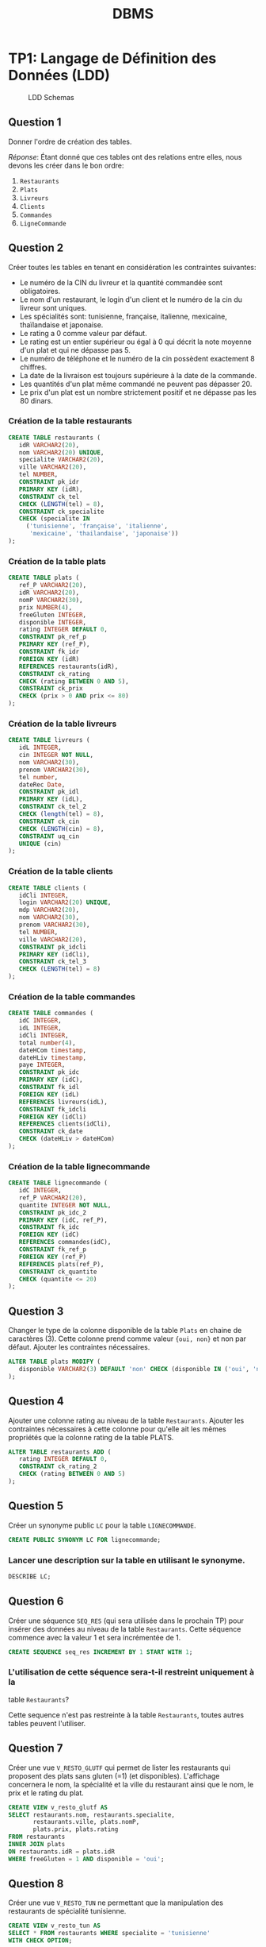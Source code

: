 #+TITLE: DBMS
#+OPTIONS: html-postamble:t toc:1

#+begin_export ascii
MIT License

Copyright (c) 2022 Aziz Ben Ali

Permission is hereby granted, free of charge, to any person obtaining a copy
of this software and associated documentation files (the "Software"), to deal
in the Software without restriction, including without limitation the rights
to use, copy, modify, merge, publish, distribute, sublicense, and/or sell
copies of the Software, and to permit persons to whom the Software is
furnished to do so, subject to the following conditions:

The above copyright notice and this permission notice shall be included in all
copies or substantial portions of the Software.

THE SOFTWARE IS PROVIDED "AS IS", WITHOUT WARRANTY OF ANY KIND, EXPRESS OR
IMPLIED, INCLUDING BUT NOT LIMITED TO THE WARRANTIES OF MERCHANTABILITY,
FITNESS FOR A PARTICULAR PURPOSE AND NONINFRINGEMENT. IN NO EVENT SHALL THE
AUTHORS OR COPYRIGHT HOLDERS BE LIABLE FOR ANY CLAIM, DAMAGES OR OTHER
LIABILITY, WHETHER IN AN ACTION OF CONTRACT, TORT OR OTHERWISE, ARISING FROM,
OUT OF OR IN CONNECTION WITH THE SOFTWARE OR THE USE OR OTHER DEALINGS IN THE
SOFTWARE.
#+end_export

* TP1: Langage de Définition des Données (LDD)
#+CAPTION: LDD Schemas
[[file:figures/schema-a.png]]

** Question 1

Donner l'ordre de création des tables.

/Réponse/: Étant donné que ces tables ont des relations entre elles,
nous devons les créer dans le bon ordre:

1. =Restaurants=
2. =Plats=
3. =Livreurs=
4. =Clients=
5. =Commandes=
6. =LigneCommande=

** Question 2
Créer toutes les tables en tenant en considération les contraintes suivantes:
+ Le numéro de la CIN du livreur et la quantité commandée sont obligatoires.
+ Le nom d'un restaurant, le login d'un client et le numéro de la cin du livreur sont uniques.
+ Les spécialités sont: tunisienne, française, italienne, mexicaine, thaïlandaise et japonaise.
+ Le rating a 0 comme valeur par défaut.
+ Le rating est un entier supérieur ou égal à 0 qui décrit la note moyenne d'un plat et qui ne dépasse pas 5.
+ Le numéro de téléphone et le numéro de la cin possèdent exactement 8 chiffres.
+ La date de la livraison est toujours supérieure à la date de la commande.
+ Les quantités d'un plat même commandé ne peuvent pas dépasser 20.
+ Le prix d'un plat est un nombre strictement positif et ne dépasse pas les 80 dinars.

*** Création de la table restaurants
#+BEGIN_SRC sql
  CREATE TABLE restaurants (
     idR VARCHAR2(20),
     nom VARCHAR2(20) UNIQUE,
     specialite VARCHAR2(20),
     ville VARCHAR2(20),
     tel NUMBER,
     CONSTRAINT pk_idr
     PRIMARY KEY (idR),
     CONSTRAINT ck_tel
     CHECK (LENGTH(tel) = 8),
     CONSTRAINT ck_specialite
     CHECK (specialite IN
	   ('tunisienne', 'française', 'italienne',
	    'mexicaine', 'thailandaise', 'japonaise'))
  );
#+END_SRC

*** Création de la table plats
#+BEGIN_SRC sql
  CREATE TABLE plats (
     ref_P VARCHAR2(20),
     idR VARCHAR2(20),
     nomP VARCHAR2(30),
     prix NUMBER(4),
     freeGluten INTEGER,
     disponible INTEGER,
     rating INTEGER DEFAULT 0,
     CONSTRAINT pk_ref_p
     PRIMARY KEY (ref_P),
     CONSTRAINT fk_idr
     FOREIGN KEY (idR)
     REFERENCES restaurants(idR),
     CONSTRAINT ck_rating
     CHECK (rating BETWEEN 0 AND 5),
     CONSTRAINT ck_prix
     CHECK (prix > 0 AND prix <= 80)
  );
#+END_SRC

*** Création de la table livreurs
#+BEGIN_SRC sql
CREATE TABLE livreurs (
   idL INTEGER,
   cin INTEGER NOT NULL,
   nom VARCHAR2(30),
   prenom VARCHAR2(30),
   tel number,
   dateRec Date,
   CONSTRAINT pk_idl
   PRIMARY KEY (idL),
   CONSTRAINT ck_tel_2
   CHECK (length(tel) = 8),
   CONSTRAINT ck_cin
   CHECK (LENGTH(cin) = 8),
   CONSTRAINT uq_cin
   UNIQUE (cin)
);
#+END_SRC

*** Création de la table clients
#+BEGIN_SRC sql
  CREATE TABLE clients (
     idCli INTEGER,
     login VARCHAR2(20) UNIQUE,
     mdp VARCHAR2(20),
     nom VARCHAR2(30),
     prenom VARCHAR2(30),
     tel NUMBER,
     ville VARCHAR2(20),
     CONSTRAINT pk_idcli
     PRIMARY KEY (idCli),
     CONSTRAINT ck_tel_3
     CHECK (LENGTH(tel) = 8)
  );
#+END_SRC

*** Création de la table commandes
#+BEGIN_SRC sql
CREATE TABLE commandes (
   idC INTEGER,
   idL INTEGER,
   idCli INTEGER,
   total number(4),
   dateHCom timestamp,
   dateHLiv timestamp,
   paye INTEGER,
   CONSTRAINT pk_idc
   PRIMARY KEY (idC),
   CONSTRAINT fk_idl
   FOREIGN KEY (idL)
   REFERENCES livreurs(idL),
   CONSTRAINT fk_idcli
   FOREIGN KEY (idCli)
   REFERENCES clients(idCli),
   CONSTRAINT ck_date
   CHECK (dateHLiv > dateHCom)
);
#+END_SRC

*** Création de la table lignecommande
#+BEGIN_SRC sql
CREATE TABLE lignecommande (
   idC INTEGER,
   ref_P VARCHAR2(20),
   quantite INTEGER NOT NULL,
   CONSTRAINT pk_idc_2
   PRIMARY KEY (idC, ref_P),
   CONSTRAINT fk_idc
   FOREIGN KEY (idC)
   REFERENCES commandes(idC),
   CONSTRAINT fk_ref_p
   FOREIGN KEY (ref_P)
   REFERENCES plats(ref_P),
   CONSTRAINT ck_quantite
   CHECK (quantite <= 20)
);
#+END_SRC

** Question 3
Changer le type de la colonne disponible de la table =Plats= en chaine
de caractères (3). Cette colonne prend comme valeur ={oui, non}= et
non par défaut. Ajouter les contraintes nécessaires.

#+BEGIN_SRC sql
ALTER TABLE plats MODIFY (
   disponible VARCHAR2(3) DEFAULT 'non' CHECK (disponible IN ('oui', 'non'))
);
#+END_SRC

** Question 4

Ajouter une colonne rating au niveau de la table =Restaurants=. Ajouter
les contraintes nécessaires à cette colonne pour qu'elle ait les mêmes
propriétés que la colonne rating de la table PLATS.
#+BEGIN_SRC sql
ALTER TABLE restaurants ADD (
   rating INTEGER DEFAULT 0,
   CONSTRAINT ck_rating_2
   CHECK (rating BETWEEN 0 AND 5)
);
#+END_SRC

** Question 5

Créer un synonyme public =LC= pour la table =LIGNECOMMANDE=.
#+BEGIN_SRC sql
CREATE PUBLIC SYNONYM LC FOR lignecommande;
#+END_SRC

*** Lancer une description sur la table en utilisant le synonyme.

#+BEGIN_SRC sql
DESCRIBE LC;
#+END_SRC

** Question 6

Créer une séquence =SEQ_RES= (qui sera utilisée dans le prochain TP) pour insérer des
données au niveau de la table =Restaurants=. Cette séquence commence avec la valeur
1 et sera incrémentée de 1.
#+BEGIN_SRC sql
CREATE SEQUENCE seq_res INCREMENT BY 1 START WITH 1;
#+END_SRC

*** L'utilisation de cette séquence sera-t-il restreint uniquement à la
table =Restaurants=?

Cette sequence n'est pas restreinte à la table =Restaurants=, toutes
autres tables peuvent l'utiliser.

** Question 7
Créer une vue =V_RESTO_GLUTF= qui permet de lister les restaurants qui proposent des
plats sans gluten (=1) (et disponibles). L'affichage concernera le nom, la spécialité et la
ville du restaurant ainsi que le nom, le prix et le rating du plat.
#+BEGIN_SRC sql
CREATE VIEW v_resto_glutf AS
SELECT restaurants.nom, restaurants.specialite,
       restaurants.ville, plats.nomP,
       plats.prix, plats.rating
FROM restaurants
INNER JOIN plats
ON restaurants.idR = plats.idR
WHERE freeGluten = 1 AND disponible = 'oui';
#+END_SRC

** Question 8
Créer une vue =V_RESTO_TUN= ne permettant que la manipulation des restaurants de
spécialité tunisienne.
#+BEGIN_SRC sql
CREATE VIEW v_resto_tun AS
SELECT * FROM restaurants WHERE specialite = 'tunisienne'
WITH CHECK OPTION;
#+END_SRC

** Question 9

Créer une vue =V_COM_P_DET= qui permet de lister les détails des commandes payées
=(COMMANDES.paye = 1)=. L'affichage concernera, pour chaque commande, son ID, le nom des plats
et les quantités commandées.
#+BEGIN_SRC sql
CREATE VIEW v_com_p_det AS
SELECT commandes.idC, plats.nomP, LC.quantite
FROM commandes
INNER JOIN LC
ON commandes.idC = LC.idC
INNER JOIN plats
ON LC.ref_P = plats.ref_P
WHERE commandes.paye = 1;
#+END_SRC

** Question 10

Créer un index =IND_GLU= permettant l'accélération de la recherche des plats sans gluten.
#+BEGIN_SRC sql
CREATE index ind_glu
ON plats(freeGluten);
#+END_SRC

*** Cet index peut-il être unique?

Non, parcequ'il n'y a aucune garantie que la valeur de la colonne freeGluten va etre unique pour tout les plats.

-----


* TP3: Langage d'Interrogation des Données (LID)
** Question 1

Afficher toutes les informations concernant tous les restaurants.
#+BEGIN_SRC sql
SELECT * FROM restaurants;
#+END_SRC

** Question 2

Afficher la liste des restaurants de chaque ville, ordonner l'affichage par ordre décroissant
des villes.
#+BEGIN_SRC sql
SELECT * FROM restaurants ORDER BY ville DESC;
#+END_SRC

** Question 3

Afficher les ID des plats commandés au moins une fois.
#+BEGIN_SRC sql
SELECT plats.ref_p FROM plats
INNER JOIN lignecommande
ON lignecommande.ref_p = plats.ref_p
WHERE lignecommande.quantite >= 1;
#+END_SRC

** Question 4

Afficher le nom des restaurants dont le rating n'a pas été calculé.
#+BEGIN_SRC sql
SELECT nom FROM restaurants WHERE RATING IS NULL;
#+END_SRC

** Question 5

Afficher la liste des plats disponibles par ordre décroissant prix.
#+BEGIN_SRC sql
SELECT * FROM plats WHERE disponible = 'oui';
#+END_SRC

** Question 6

Afficher les restaurants de spécialité tunisienne et qui sont situés à
/'Tunis'/.
#+BEGIN_SRC sql
SELECT * FROM restaurants
WHERE specialite = 'tunisienne'
AND ville = 'Tunis';
#+END_SRC

** Question 7

Afficher les noms en majuscules, les prénoms en minuscule, les villes
avec la première lettre en majuscule de tous les clients de
/'Resto.tn'/. Ordonner la liste par ville.
#+BEGIN_SRC sql
SELECT UPPER(nom), LOWER(prenom), INITCAP(ville)
FROM clients ORDER BY ville;
#+END_SRC

** Question 8

Afficher la liste des clients dont la première lettre de leur nom est /'b'/ et où leur prénom se
termine par /'d'/ ou contient la lettre /'a'/.
#+BEGIN_SRC sql
SELECT * FROM clients
WHERE nom LIKE 'b%' AND (prenom LIKE '%d' OR prenom LIKE '%a%');
#+END_SRC

** Question 9

Afficher la liste des livreurs qui ont été embauchés depuis 8 mois.
#+BEGIN_SRC sql
SELECT * FROM livreurs WHERE FLOOR(MONTHS_BETWEEN(sysdate, daterec)) >= 8;
#+END_SRC

** Question 10

Afficher toutes les commandes qui ont été passées pendant le troisième
trimestre de l'année dernière.
#+BEGIN_SRC sql
SELECT * FROM commandes
WHERE EXTRACT(YEAR FROM datehcom) = EXTRACT(YEAR from sysdate) - 1
AND EXTRACT(MONTH FROM datehcom) BETWEEN 6 AND 9;
#+END_SRC

** Question 11

Afficher la liste des plats sans gluten dont le prix est compris entre
10 et 30 dinars ordonnée par disponibilité (les plats disponibles sont
affichés en premier lieu).
#+BEGIN_SRC sql
SELECT * FROM plats
WHERE freegluten = 1 AND prix BETWEEN 10 AND 30
ORDER BY disponible DESC;
#+END_SRC

** Question 12

Afficher les commandes qui ont été livrées en moins de 30 minutes,
l'affichage concernera l'ID de la commande, celui du livreur ainsi que
le temps de livraison de la commande et sera ordonné selon ce dernier
par ordre décroissant.
#+BEGIN_SRC sql
SELECT idc, idl, EXTRACT(MINUTE FROM (datehliv - datehcom))
FROM commandes
WHERE EXTRACT(MINUTE FROM (datehliv - datehcom)) <= 30
AND EXTRACT(HOUR FROM (datehliv - datehcom)) = 0
ORDER BY (datehliv - datehcom) DESC;
#+END_SRC

** Question 13
Afficher le prix du plat le plus cher, celui du plat le moins cher ainsi que le prix moyen
arrondi des plats et ce pour:

+ Tous les plats

#+BEGIN_SRC sql
SELECT MAX(prix), MIN(prix), AVG(prix) FROM plats;
#+END_SRC

+ Les plats sans gluten:
#+BEGIN_SRC sql
SELECT MAX(prix), MIN(prix), AVG(prix) FROM plats WHERE freegluten = 1;
#+END_SRC

+ Les plats du restaurant /'R1'/:
#+BEGIN_SRC sql
SELECT MAX(prix), MIN(prix), AVG(prix) FROM plats WheRE idr = 'R1';
#+END_SRC

** Question 14
Afficher une liste numérotée des plats selon un ordre décroissant des prix.

+ Un premier affichage concernera le numéro, le nom du plat et son prix:
#+BEGIN_SRC sql
SELECT ROW_NUMBER() OVER(ORDER BY prix DESC) AS "N Ligne", ref_P, nomP, prix FROM Plats p;
#+END_SRC

+ Un deuxième affichage concernera le numéro et tous les champs relatifs au plat:
#+BEGIN_SRC sql
SELECT ROW_NUMBER() OVER(ORDER BY prix DESC) AS "N Ligne", p.* FROM Plats p;
#+END_SRC

** Question 15

Affiner la liste précédente selon la composition des plats (avec ou sans gluten).
#+BEGIN_SRC sql
SELECT ROW_NUMBER() OVER(ORDER BY prix DESC) AS "N Ligne", p.* FROM Plats p ORDER BY freeGluten;
#+END_SRC

** Question 16

Afficher un classement des restaurants selon le plus noté (rating),
toutes les informations concernant les restaurants doivent être
affichées.
#+BEGIN_SRC sql
SELECT RANK() OVER(ORDER BY rating DESC), R.* FROM Restaurants R;
#+END_SRC

** Question 17

Affiner l'affichage précédent avec un classement des restaurants les plus notés selon les
spécialités.
#+BEGIN_SRC sql
SELECT RANK() OVER(ORDER BY rating DESC), R.* FROM Restaurants R ORDER BY specialite;
#+END_SRC

** Question 18

#+BEGIN_SRC sql
SELECT AVG(prix) AS "Prix Moyen", P.idR, R.nom
FROM plats P, restaurants R
WHERE R.idR = P.idR
GROUP BY P.idR, R.nom;
#+END_SRC

** Question 19

#+BEGIN_SRC sql
SELECT idR, nomP, rating, prix As "Ancien Prix",
                  CASE
                        WHEN prix BETWEEN 5 AND 20 AND rating > 2 THEN prix * 0.9
                        WHEN prix > 20 AND rating = 5 THEN prix * 0.85
                        ELSE prix
                  END AS "Nouveau Prix"
FROM plats;
#+END_SRC

** Question 20

#+BEGIN_SRC sql
SELECT * FROM Restaurants R, Plats P
WHERE P.idR = R.idR
MINUS
SELECT * FROM Restaurants R, Plats P
WHERE P.idR = R.idR and P.disponible = 'oui';
#+END_SRC

** Question 21

#+BEGIN_SRC sql
SELECT * FROM Restaurants R
INNER JOIN Plats P
ON P.idR = R.idR
WHERE P.disponible = 'non' AND P.freeGluten = 0 AND (VILLE = 'Tunis' OR VILLE = 'Sousse');
#+END_SRC

** Question 22

Il y a deux façons de procéder, soit avec une jointure:

#+begin_src sql
SELECT ref_P FROM LC
INNER JOIN commandes AS 'com'
ON lc.idc = com.idc
INNER JOIN clients AS 'cl'
ON com.idcli = cl.idcli
WHERE cl.nom LIKE '%a%';
#+end_src

Ou avec une sélection imbriquée:

#+BEGIN_SRC sql
SELECT ref_P FROM LC 
WHERE idc IN (SELECT idc FROM commandes WHERE idcli IN ( SELECT idcli FROM clients WHERE nom LIKE '%a%' ) )
#+END_SRC

** Question 23

#+BEGIN_SRC sql
SELECT AVG(prix) FROM plats WHERE idr = (SELECT idr FROM restaurants WHERE nom LIKE 'Chili''s');
#+END_SRC

** Question 25

#+begin_src sql
SELECT nomP, prix FROM plats P
INNER JOIN restaurants R
ON R.idR = P.idR
WHERE R.specialite = 'italienne' AND P.prix = (SELECT MAX(prix) FROM plats INNER JOIN restaurants ON plats.idR = restaurants.idR where restaurants.specialite = 'italienne');
#+end_src

** Question 26

*** A)

#+BEGIN_SRC sql
ALTER TABLE Clients
ADD parrain NUMBER
REFERENCES clients(idCli);
#+END_SRC

*** B)

#+BEGIN_SRC sql
UPDATE Clients SET
parrain=(SELECT idCli from Clients WHERE nom='Dupont' AND prenom='Marie')
WHERE idCli IN (2,3,4);
#+END_SRC

*** C)

#+BEGIN_SRC sql
SELECT C.nom, C.prenom, P.nom AS 'Nom du parrain', P.prenom AS 'Prenom du parrain'
FROM clients P
INNER JOIN clients P
ON C.idCli = P.parrain;
#+END_SRC

** Question 27

#+BEGIN_SRC sql
SELECT * FROM Clients Cli
INNER JOIN Commandes Com
ON Cli.idCli = Com.idCli
INNER JOIN LC
ON LC.idC = Com.idC
INNER JOIN Plats P
ON P.ref_P = LC.ref_P
MINUS
SELECT * FROM Clients Cli
INNER JOIN Commandes Com
ON Cli.idCli = Com.idCli
INNER JOIN LC
ON LC.idC = Com.idC
INNER JOIN Plats P
ON P.ref_P = LC.ref_P
WHERE P.idR = 'R1';
#+END_SRC

** Question 29

#+BEGIN_SRC sql
SELECT MAX(prix), specialite from plats P, restaurants r 
WHERE R.idR = P.idR GROUP BY specialite ORDER BY MAX(prix) DESC;
#+END_SRC

** Question 30

#+BEGIN_SRC sql
SELECT cli.nom, cli.prenom, COUNT(c.idc)
FROM clients cli 
INNER JOIN commandes c 
ON cli.idcli = c.idcli 
GROUP BY cli.nom, cli.prenom;
#+END_SRC

*** A)

#+BEGIN_SRC sql
SELECT cli.nom, cli.prenom, count(c.idc)
FROM clients cli 
INNER JOIN commandes c 
ON cli.idcli = c.idcli 
GROUP BY cli.nom, cli.prenom
HAVING COUNT(c.idc) > 1;
#+END_SRC

** Question 31

#+BEGIN_SRC sql
SELECT cli.nom, cli.prenom, count(c.idc)
FROM clients cli 
INNER JOIN commandes c 
ON cli.idcli = c.idcli 
GROUP BY cli.nom, cli.prenom
HAVING COUNT(c.idc) = ( SELECT MAX(COUNT(c.idc))
                        FROM Commandes C
                        GROUP BY c.idc );
#+END_SRC

** Question 33

#+BEGIN_SRC sql
SELECT 'La commande ' || idC || ' a ete livree au client ' || cli.nom || ' ' || cli.prenom || ' par ' || liv.nom || ' ' || liv.prenom AS "Details Des Commandes" FROM Clients cli
INNER JOIN Commandes com
ON cli.idCli = com.idCli
INNER JOIN Livreurs liv
ON liv.idL = com.idL;
#+END_SRC

-----


* TP HR
#+CAPTION: HR schemas 
[[file:figures/schema-b.png]]

** Partie 1
:PROPERTIES:
:header-args: :tangle yes
:END:
*** Question 1

Afficher la liste des employés qui n'ont pas de commission. Cette liste doit
être ordonnée selon un ordre descendant de leur nom.

#+begin_src sql :comments org
  SELECT *
  FROM EMPLOYEES
  WHERE COMMISSION_PCT IS NULL;
#+end_src

*** Question 2

Afficher la liste des employés, leur nom, prénom et salaire. Cette liste doit
être numérotée pour chaque département et selon un ordre descendant du salaire.

#+begin_src sql :tangle yes :comments org
  SELECT ROW_NUMBER() OVER(ORDER BY DEPARTMENT_ID),
	 LAST_NAME,
	 FIRST_NAME,
	 SALARY
  FROM EMPLOYEES
  ORDER BY SALARY DESC;
#+end_src

*** Question 3

Afficher le résultat suivant

#+begin_src sql :tangle yes :comments org
  SELECT LAST_NAME || ' ' || FIRST_NAME AS "Nom et prenom",
	 DEPARTMENT_ID AS "Numero departement"
  FROM EMPLOYEES
  WHERE DEPARTMENT_ID = 30;
#+end_src

*** Question 4

Afficher la liste des départements comme suit.

#+begin_src sql :tangle yes :comments org
  SELECT DEPARTMENT_ID AS "ID DEPT",
	 SUBSTR(DEPARTMENT_NAME, 1, 3) || '.' AS "NOM DEPT",
	 LOCATION_ID AS "LOCATION"
  FROM DEPARTMENTS
  ORDER BY DEPARTMENT_ID;
#+end_src

*** Question 5

Afficher les noms des employés et un statut d'évaluation tel que si
l'année d'embauche est 1998 affichez le statut =NEEDS REVIEW= sinon
affichez =NOT THIS YEAR=, nommez la colonne du statut d'évaluation
REVIEW.

#+begin_src sql :tangle yes :comments org
  SELECT LAST_NAME,
  CASE
      WHEN EXTRACT(YEAR FROM HIRE_DATE) = '1998' THEN 'NEEDS REVIEW'
      WHEN EXTRACT(YEAR FROM HIRE_DATE) != '1998' THEN 'NOT THIS YEAR'
  END AS "REVIEW"
  FROM EMPLOYEES;
#+end_src

*** Question 6

#+begin_src sql :tangle yes :comments org
  SELECT LAST_NAME,
	 FIRST_NAME,
	 EXTRACT(YEAR FROM HIRE_DATE) AS "Year",
	 TO_CHAR(HIRE_DATE, 'Month') AS "Month",
	 TO_CHAR(HIRE_DATE, 'Q') AS "Quarter"
  FROM EMPLOYEES
  ORDER BY EXTRACT(YEAR FROM HIRE_DATE) DESC;
#+end_src

*** Question 7

Afficher pour chacun des employés du département 30 son ancienneté (nombre total
de mois travaillés).

#+begin_src sql :tangle yes :comments org
  SELECT LAST_NAME || ' ' || FIRST_NAME AS "Nom et prenom",
	 ROUND(MONTHS_BETWEEN(SYSDATE, HIRE_DATE)) AS "Anciennete"
  FROM EMPLOYEES
  WHERE DEPARTMENT_ID = 30;
#+end_src

** Partie 2
:PROPERTIES:
:header-args: :tangle yes
:END:
*** Question 1

#+begin_src sql :tangle yes :comments org
  SELECT MAX(salary), MIN(salary)
  FROM Employees;
#+end_src

*** Question 2

#+begin_src sql :tangle yes :comments org
  SELECT D.Department_ID, ROUND(AVG(salary), 2)
  FROM Employees E
  INNER JOIN Departments D
  ON E.Department_ID = D.Department_ID
  GROUP BY D.Department_ID;
#+end_src

*** Question 3

#+begin_src sql :tangle yes :comments org
  SELECT COUNT(Employee_ID)
  FROM Employees E
  INNER JOIN Departments D
  ON E.Department_ID = D.Department_ID
  GROUP BY D.Department_ID;
#+end_src

*** Question 4

#+begin_src sql :tangle yes :comments org
    SELECT D.Department_ID AS "identifiant", COUNT(Employee_ID) AS "nbr des employes"
    FROM Employees E
    INNER JOIN Departments D
    ON E.Department_ID = D.Department_ID
    GROUP BY D.Department_ID;
#+end_src

** Partie 3
:PROPERTIES:
:header-args: :tangle yes
:END:
*** Question 1

#+begin_src sql :tangle yes :comments org
  SELECT E.FIRST_NAME, E.LAST_NAME, D.DEPARTMENT_NAME
  FROM EMPLOYEES E
  INNER JOIN EMPLOYEES D
  ON E.DEPARTMENT_ID = D.DEPARTMENT_ID;
#+end_src

*** Question 2

#+begin_src sql :tangle yes :comments org
  SELECT D.DEPARTMENT_NAME, C.COUNTRY_NAME, R.REGION_NAME
  FROM DEPARTMENTS D
  INNER JOIN LOCATIONS L
  ON L.LOCATION_ID = D.LOCATION_ID
  INNER JOIN COUNTRIES C
  ON C.COUNTRY_ID = L.COUNTRY_ID
  INNER JOIN REGIONS R
  ON R.REGION_ID = C.REGION_ID;
#+end_src

*** Question 3

#+begin_src sql :tangle yes :comments org
  SELECT E.*, J.JOB_TITLE
  FROM EMPLOYEES E
  INNER JOIN JOBS J
  ON J.JOB_ID = E.JOB_ID;
#+end_src

*** Question 4

#+begin_src sql :tangle yes :comments org
  SELECT SUM(ROUND(EXTRACT(MONTH FROM HIRE_DATE), 2))
  FROM EMPLOYEES E
  INNER JOIN DEPARTMENTS D
  ON D.DEPARTMENT_ID = E.DEPARTMENT_ID
  GROUP BY D.DEPARTMENT_ID;
#+end_src

*** Question 5

#+begin_src sql :tangle yes :comments org
  SELECT E.FIRST_NAME, E.LAST_NAME, M.FIRST_NAME, M.LAST_NAME
  FROM EMPLOYEES E
  INNER JOIN EMPLOYEES M
  ON M.MANAGER_ID = E.EMPLOYEE_ID;
#+end_src

** Partie 4
:PROPERTIES:
:header-args: :tangle yes
:END:
*** Question 1

Afficher la liste des départements auxquels aucun employé n'est affecté.

#+begin_src sql :tangle yes :comments org
  SELECT D.*
  FROM DEPARTMENTS D
  EXCEPT
  SELECT D.*
  FROM DEPARTMENTS D, EMPLOYEES E
  WHERE D.DEPARTMENT_ID = E.DEPARTMENT_ID;
#+end_src

*** Question 2

Afficher les détails des employés dont le salaire est égal au salaire minimum.

#+begin_src sql :tangle yes :comments org
  SELECT *
  FROM EMPLOYEES
  WHERE SALARY = ( SELECT MIN(SALARY) FROM EMPLOYEES );
#+end_src

*** Question 3

Afficher les détails relatifs aux employés qui ont le même manager que l'employé dont
l'identifiant est égal à 110.

#+begin_src sql :tangle yes :comments org
  SELECT *
  FROM EMPLOYEES
  WHERE MANAGER_ID = ( SELECT MANAGER_ID FROM EMPLOYEES WHERE EMPLOYEE_ID = 110);
#+end_src

*** Question 4

Afficher le résultat suivant...

#+NAME: Question 4
#+begin_src sql :tangle yes :comments org
  /* This is the closest thing I have gotten to the answer :-( */
  SELECT COUNT(REGION_ID) AS "Liste", COALESCE(REGION_NAME, 'TOTAL') AS "Region"
  FROM REGIONS
  GROUP BY ROLLUP (REGION_NAME);
#+end_src

*** Question 5

Afficher la liste des employés et respectivement le nom de leur JOB. (En utilisant une
sous requête)

#+begin_src sql :tangle yes :comments org
  SELECT E.*, ( SELECT J.JOB_TITLE
		FROM JOBS J
		WHERE J.JOB_ID = E.JOB_ID )
  FROM EMPLOYEES E;
#+end_src

*** Question 6

Afficher les employés qui touche un salaire supérieur à celui de tous les directeurs
commerciaux (~job_id='SA_MAN'~)

#+begin_src sql :tangle yes :comments org
  SELECT *
  FROM EMPLOYEES E
  WHERE SALARY > ( SELECT MAX(SALARY)
		   FROM EMPLOYEES E
		   INNER JOIN JOBS J
		   ON J.JOB_ID = E.JOB_ID
		   WHERE J.JOB_ID = 'SA_MAN' );
#+end_src

*** Question 7

Afficher la liste des employés qui gagnent moins que le salaire moyen de leur
département.

#+begin_src sql :tangle yes :comments org
  SELECT *
  FROM EMPLOYEES E
  WHERE SALARY < ( SELECT AVG(SALARY)
		   FROM EMPLOYEES X
		   WHERE E.DEPARTMENT_ID = X.DEPARTMENT_ID );
#+end_src

-----


* PL/SQL
** Blocs Anonymes
*** Question 1

Calculer et afficher la moyenne des salaires des employés qui travaillent dans les
départements 20 et 30.
#+begin_src sql :tangle plsql-anon.sql :comments org
  DECLARE
    MOY20 EMPLOYEES.SALARY%TYPE;
    MOY30 EMPLOYEES.SALARY%TYPE;
  BEGIN
    SELECT AVG(salary) INTO MOY20 FROM EMPLOYEES WHERE DEPARTMENT_ID = 20;
    SELECT AVG(salary) INTO MOY30 FROM EMPLOYEES WHERE DEPARTMENT_ID = 30;

    DBMS_OUTPUT.PUT_LINE('Salaire moyenne du departement 20: ' || TO_CHAR(MOY20, '999.99'));
    DBMS_OUTPUT.PUT_LINE('Salaire moyenne du departement 30: ' || TO_CHAR(MOY30, '999.99'));
  END;
  /
#+end_src

*** Question 2

Afficher les détails du manager de l'employé 101.
#+begin_src sql :tangle plsql-anon.sql :comments org
  DECLARE
    MANAGER EMPLOYEES%ROWTYPE;
  BEGIN
    SELECT * 
    INTO MANAGER
    FROM EMPLOYEES 
    WHERE EMPLOYEE_ID = (SELECT MANAGER_ID 
		   FROM EMPLOYEES 
		   WHERE EMPLOYEE_ID = 101);

    DBMS_OUTPUT.PUT_LINE(MANAGER.FIRST_NAME || ' ' || MANAGER.LAST_NAME);
  END;
  /
#+end_src

*** Question 3

Echanger les salaires des employés 120 et 122.
#+begin_src sql :tangle plsql-anon.sql :comments org
DECLARE
  SALARY_120 EMPLOYEES.SALARY%TYPE;
  SALARY_122 EMPLOYEES.SALARY%TYPE;
BEGIN
  SELECT SALARY INTO SALARY_120 FROM EMPLOYEES WHERE EMPLOYEE_ID = 120;
  SELECT SALARY INTO SALARY_122 FROM EMPLOYEES WHERE EMPLOYEE_ID = 122;

  UPDATE EMPLOYEES SET SALARY = SALARY_120 WHERE EMPLOYEE_ID=122;
  UPDATE EMPLOYEES SET SALARY = SALARY_122 WHERE EMPLOYEE_ID=120;

  DBMS_OUTPUT.PUT_LINE('Swapped the two salaries');
END;
/
#+end_src

*** Question 4

Augmenter le salaire de l'employé 115 sur la base des conditions suivantes:
- Si l'expérience est plus de 10 ans, augmenter le salaire de 20%
- Si l'expérience est supérieure à 5 ans, augmenter le salaire de 10%
- Sinon l'augmenter seulement de 5%
#+begin_src sql :tangle plsql-anon.sql :comments org
DECLARE
  HIRE_DATE NUMBER;
  ID INTEGER := 115;
BEGIN
  SELECT EXTRACT(YEAR FROM SYSDATE) - EXTRACT(YEAR FROM HIRE_DATE)
  INTO HIRE_DATE
  FROM EMPLOYEES
  WHERE EMPLOYEE_ID = ID;

  CASE
    WHEN HIRE_DATE > 10
      THEN UPDATE EMPLOYEES SET SALARY = SALARY + SALARY * 0.2 WHERE EMPLOYEE_ID = ID;
    WHEN HIRE_DATE > 5
      THEN UPDATE EMPLOYEES SET SALARY = SALARY + SALARY * 0.1 WHERE EMPLOYEE_ID = ID;
    ELSE
      UPDATE EMPLOYEES SET SALARY = SALARY + SALARY * 0.05 WHERE EMPLOYEE_ID = ID;
  END CASE;
END;
/
#+end_src

*** Question 5

Changer le pourcentage de commission comme suit pour l'employé avec l'ID égale à
150:
- Si le salaire est supérieur à 10000, la commission est de 0,4%.
- Si le salaire est inférieur à 10000, mais l'expérience est de plus de 10 ans, la commission est de 0,35%.
- Si le salaire est inférieur à 3000 alors la commission est de 0,25%.
- Dans les cas restants commission est de 0,15%.

#+begin_src sql :tangle plsql-anon.sql :comments org
DECLARE
  EMPLOYEE_SALARY EMPLOYEES.SALARY%TYPE;
  YEARS_SINCE_HIRED NUMBER;
  ID INTEGER := 150;
BEGIN
  SELECT EXTRACT(YEAR FROM SYSDATE) - EXTRACT(YEAR FROM HIRE_DATE)
  INTO YEARS_SINCE_HIRED
  FROM EMPLOYEES
  WHERE EMPLOYEE_ID = ID;

  SELECT SALARY
  INTO EMPLOYEE_SALARY
  FROM EMPLOYEES
  WHERE EMPLOYEE_ID = ID;

  CASE
    WHEN EMPLOYEE_SALARY > 10000
      THEN UPDATE EMPLOYEES SET COMMISSION_PCT = 0.4 WHERE EMPLOYEE_ID = ID;
    WHEN EMPLOYEE_SALARY < 3000
      THEN UPDATE EMPLOYEES SET COMMISSION_PCT = 0.25 WHERE EMPLOYEE_ID = ID;
    WHEN EMPLOYEE_SALARY < 10000 AND YEARS_SINCE_HIRED > 10
      THEN UPDATE EMPLOYEES SET COMMISSION_PCT = 0.35 WHERE EMPLOYEE_ID = ID;
    ELSE UPDATE EMPLOYEES SET COMMISSION_PCT = 0.15 WHERE EMPLOYEE_ID = ID;
  END CASE;
END;
/
  #+end_src


** TP 1
:PROPERTIES:
:header-args: :tangle plsql-pt.1.sql :comments org
:END:

Gardez à l'esprit les notations suivantes lors de la lecture de cette section:
+ =CUR= désigne un =CURSOR=
+ =REC= désigne un =RECORD=

*** Question 1

Afficher pour chaque département:
+ le nombre de ces employés
+ le salaire le plus faible
+ le salaire moyen
+ le salaire le plus élevé

#+begin_src sql
  DECLARE
    CURSOR CUR_NUM_EMP IS
    SELECT D.DEPARTMENT_ID,
	   MIN(E.SALARY) AS MIN_SAL,
	   AVG(E.SALARY) AS AVG_SAL,
	   MAX(E.SALARY) AS MAX_SAL,
	   COUNT(D.DEPARTMENT_ID) AS NUM_EMP
    FROM EMPLOYEES E
    INNER JOIN DEPARTMENTS D
    ON D.DEPARTMENT_ID = E.DEPARTMENT_ID
    GROUP BY D.DEPARTMENT_ID;
  BEGIN
    -- Fetch and print CUR_NUM_EMP's values.
    FOR R IN CUR_NUM_EMP
    LOOP
      DBMS_OUTPUT.PUT_LINE('Department ('|| R.DEPARTMENT_ID ||'):');
      DBMS_OUTPUT.PUT_LINE('> Employees: ' || R.NUM_EMP);
      DBMS_OUTPUT.PUT_LINE('> Minimum Salary: ' || R.MIN_SAL);
      DBMS_OUTPUT.PUT_LINE('> Average Salary: ' || R.AVG_SAL);
      DBMS_OUTPUT.PUT_LINE('> Maximum Salary: ' || R.MAX_SAL);
    END LOOP;
  END;
  /
#+end_src

*** Question 2

Afficher les 6 premiers employés ayant les salaires les plus
élevés. Pour chacun de ces employés, afficher leur nom, leur =JOB_ID=
ainsi que leur salaire.  Ordonner le résultat de telle sorte que le
premier employé est celui ayant le salaire le plus élevé.
#+begin_src sql
  DECLARE
  CURSOR CUR_HIGHEST_SAL IS
    SELECT LAST_NAME, JOB_ID, SALARY
    FROM EMPLOYEES
    WHERE SALARY = (SELECT MAX(SALARY) FROM EMPLOYEES)
    ORDER BY SALARY DESC
    FETCH FIRST 6 ROWS ONLY;
  BEGIN
    FOR R IN CUR_HIGHEST_SAL
    LOOP
      DBMS_OUTPUT.PUT_LINE('NOM: ' || R.LAST_NAME);
      DBMS_OUTPUT.PUT_LINE('JOB_ID: ' || R.JOB_ID);
      DBMS_OUTPUT.PUT_LINE('SALAIRE: ' || R.SALARY);
    END LOOP;
  END;
  /
#+end_src

*** Question 3

Afficher le cinquième et dixième employé de la table =EMPLOYEES=.
#+begin_src sql
  DECLARE
    CURSOR CUR_EMP IS
    SELECT ROW_NUMBER() OVER (ORDER BY EMPLOYEE_ID) AS IDX, E.* FROM EMPLOYEES E;
  BEGIN
    FOR R IN CUR_EMP
    LOOP
      IF R.IDX = 5 OR R.IDX = 10
	THEN
	  DBMS_OUTPUT.PUT_LINE('Index: ' || R.IDX);
	  DBMS_OUTPUT.PUT_LINE('> ID: ' || R.EMPLOYEE_ID);
	  DBMS_OUTPUT.PUT_LINE('> First Name: ' || R.FIRST_NAME);
	  DBMS_OUTPUT.PUT_LINE('> Last Name: ' || R.LAST_NAME);
      END IF;
    END LOOP;
  END;
  /
#+end_src

*** TODO Question 4

Afficher un état de tous les pays et les villes correspondantes pour tous les
départements. Pour ce faire utiliser les tables =COUNTRIES= et =LOCATIONS=.
Dans un premier curseur, afficher à partir de la table =COUNTRIES=, le pays ainsi que
son =ID=. Dans un deuxième curseur paramétré, extraire le(les) ville(s) et le(les)
=STATE_PROVINCE= relatif à chaque pays.
Trier les villes par ordre croissant de leur =ID= et les villes par ordre croissant de leur
nom.
#+begin_src sql
  DECLARE
    -- Get countries and their respective ID.
    CURSOR CUR_COUNTRIES IS
    SELECT C.COUNTRY_NAME, C.COUNTRY_ID
    FROM COUNTRIES C;

    -- Get the city and state province of 
    -- a particular record in CUR_COUNTRIES.
    CURSOR CUR_CITIES (REC CUR_COUNTRIES%ROWTYPE) IS
    SELECT L.CITY, L.STATE_PROVINCE
    FROM LOCATIONS L, COUNTRIES C
    WHERE C.COUNTRY_ID = L.COUNTRY_ID
    ORDER BY L.CITY;
  BEGIN
    -- The question is unclear as to what should be accomplished.
  END;
  /
#+end_src

*** Question 5

Ecrivez un bloc PL/SQL qui déclare et utilise des curseurs avec des paramètres. Dans
une boucle, utilisez un curseur pour extraire et afficher, à partir de la table
departments, le numéro et le nom de tous les départements pour lesquels la valeur
=DEPARTMENT_ID= est inférieure à 100.

Transmettez le numéro du département à un autre curseur en tant que paramètre pour
extraire de la table employees les informations (nom de famille, poste, date
d'embauche et salaire) concernant les employés travaillant dans ce département et dont
la valeur =EMPLOYEE_ID= est inférieure à 120.
#+begin_src sql
  DECLARE
    -- Extract deparments whose ID is less than 100
    CURSOR CUR_DEPT IS
    SELECT DEPARTMENT_ID, DEPARTMENT_NAME
    FROM DEPARTMENTS
    WHERE DEPARTMENT_ID < 100;

    -- Extract employees whose ID is fewer
    -- than 120, who also work in departments
    -- returned by CUR_DEPTS.
    CURSOR CUR_EMP (REC CUR_DEPT%ROWTYPE) IS
    SELECT E.LAST_NAME, J.JOB_TITLE, E.HIRE_DATE, E.SALARY
    FROM EMPLOYEES E
    INNER JOIN JOBS J
    ON J.JOB_ID = E.JOB_ID
    WHERE E.DEPARTMENT_ID = REC.DEPARTMENT_ID AND E.EMPLOYEE_ID < 120;
  BEGIN
    FOR REC_D IN CUR_DEPT
    LOOP
       FOR REC_E IN CUR_EMP (REC_D)
       LOOP
	 DBMS_OUTPUT.PUT_LINE('Last name: '|| REC_E.LAST_NAME);
	 DBMS_OUTPUT.PUT_LINE('Position: ' || REC_E.JOB_TITLE);
	 DBMS_OUTPUT.PUT_LINE('Hire Date: ' || REC_E.HIRE_DATE);
	 DBMS_OUTPUT.PUT_LINE('Salary: ' || REC_E.SALARY);
       END LOOP;
    END LOOP;
  END;
  /
#+end_src

*** Question 6

Afficher l'année où un nombre maximal d'employés a été embauché en précisant le
nombre de personnes embauchées chaque mois de cette année.
#+begin_src sql
  DECLARE
    YEAR_MAX_EMPLOYMENTS NUMBER;

    -- Get the number of people hired in each month for a given year (YYYY).
    CURSOR CUR_EMP_PER_MONTH (YYYY NUMBER) IS
    SELECT EXTRACT(MONTH FROM HIRE_DATE) AS MM, COUNT(EMPLOYEE_ID) AS EMPS
    FROM EMPLOYEES
    WHERE EXTRACT(YEAR FROM HIRE_DATE) = YYYY
    GROUP BY EXTRACT(MONTH FROM HIRE_DATE) ORDER BY EXTRACT(MONTH FROM HIRE_DATE);
  BEGIN
    -- Get the year when a maximum number of employees were hired.
    SELECT EXTRACT(YEAR FROM HIRE_DATE)
    INTO YEAR_MAX_EMPLOYMENTS
    FROM EMPLOYEES
    GROUP BY EXTRACT(YEAR FROM HIRE_DATE)
    HAVING COUNT(EMPLOYEE_ID) = (
    SELECT MAX(COUNT(EMPLOYEE_ID))
    FROM EMPLOYEES
    GROUP BY EXTRACT(YEAR FROM HIRE_DATE));

    DBMS_OUTPUT.PUT_LINE('Year of maximum employments: ' || YEAR_MAX_EMPLOYMENTS);

    FOR R IN CUR_EMP_PER_MONTH (YEAR_MAX_EMPLOYMENTS)
      LOOP
	 DBMS_OUTPUT.PUT_LINE(TO_CHAR(TO_DATE(R.MM, 'MM'), 'Month'));
	 DBMS_OUTPUT.PUT_LINE('> People hired: ' || R.EMPS);
      END LOOP;
  END;
  /
#+end_src


** TP 2
:PROPERTIES:
:header-args: :tangle plsql-pt.2.sql :comments org
:END:

*** Question 1

Ecrire une fonction stockée =FN_NBREDEPARTEMENT= permettant de retourner le
nombre total des départements.
#+begin_src sql
  CREATE OR REPLACE FUNCTION FN_NBREDEPARTEMENT
  RETURN NUMBER
  IS
    TOTAL_DEPTS NUMBER := 0;
  BEGIN
    SELECT COUNT(*) INTO TOTAL_DEPTS FROM DEPARTMENTS;

    RETURN TOTAL_DEPTS;
  END;
  /
#+end_src

*** Question 2

Ecrire une fonction stockée =FN_NOMDEPT= qui prend en paramètre l'id de
l'employé et qui retourne le nom du département auquel il est associé.
#+begin_src sql
  CREATE OR REPLACE FUNCTION FN_NOMDEPT (EMP_ID IN EMPLOYEES.EMPLOYEE_ID%TYPE)
  RETURN DEPARTMENTS.DEPARTMENT_NAME%TYPE
  IS
    DEPT_NAME DEPARTMENTS.DEPARTMENT_NAME%TYPE;
  BEGIN
    SELECT D.DEPARTMENT_NAME
    INTO DEPT_NAME
    FROM EMPLOYEES E
    INNER JOIN DEPARTMENTS D
    ON D.DEPARTMENT_ID = E.DEPARTMENT_ID
    WHERE E.EMPLOYEE_ID = EMP_ID;

    RETURN DEPT_NAME;
  END;
  /
#+end_src

*** Question 3

Ecrire une fonction stockée =FN_SALAIRE= qui retourne le salaire d'un employé
dont l'identifiant est donné en paramètre d'entrée.
#+begin_src sql
  CREATE OR REPLACE FUNCTION FN_SALAIRE (EMP_ID IN EMPLOYEES.EMPLOYEE_ID%TYPE)
  RETURN EMPLOYEES.SALARY%TYPE
  IS
    SAL EMPLOYEES.SALARY%TYPE;
  BEGIN
    SELECT SALARY
    INTO SAL
    FROM EMPLOYEES E
    WHERE E.EMPLOYEE_ID = EMP_ID;

    RETURN SAL;
  END;
  /
#+end_src

*** Question 4

Ecrire une fonction stockée =FN_NBR_SALARIE= qui prend en paramètre le numéro
d'un département et retourne le nombre de ces salariés.
#+begin_src sql
CREATE OR REPLACE FUNCTION FN_NBR_SALARIE( DEPT_ID IN DEPARTMENTS.DEPARTMENT_ID%TYPE)
RETURN
  DEPARTMENTS.DEPARTMENT_ID%TYPE
IS
  TOTAL_EMPS NUMBER;
BEGIN
  SELECT COUNT(*)
  INTO TOTAL_EMPS
  FROM EMPLOYEES
  GROUP BY DEPARTMENT_ID
  HAVING DEPARTMENT_ID = DEPT_ID;

  RETURN TOTAL_EMPS;
END;
/ 
#+end_src

Traduire cette fonction en une procédure stockée =PROC_NBR_SALARIE=:
#+begin_src sql
CREATE OR REPLACE PROCEDURE PROC_NBR_SALARIE( DEPT_ID IN DEPARTMENTS.DEPARTMENT_ID%TYPE, EMPS OUT NUMBER)
IS
BEGIN
  SELECT COUNT(*)
  INTO EMPS
  FROM EMPLOYEES
  GROUP BY DEPARTMENT_ID
  HAVING DEPARTMENT_ID = DEPT_ID;
END;
/ 
#+end_src

*** Question 5

Ecrire une procédure stockée =PROC_TEST_NBR_SALARIE= qui permet d'afficher les
noms des départements dont le nombre des salariés est supérieur à 40.
#+begin_src sql
  CREATE OR REPLACE PROCEDURE PROC_TEST_NBR_SALARIE
  IS
    CURSOR CUR_DEPS IS
    SELECT D.DEPARTMENT_NAME FROM EMPLOYEES E
    INNER JOIN DEPARTMENTS D
    ON E.DEPARTMENT_ID = D.DEPARTMENT_ID
    GROUP BY D.DEPARTMENT_ID, D.DEPARTMENT_NAME
    HAVING COUNT(E.EMPLOYEE_ID) > 40;
  BEGIN
    FOR REC IN CUR_DEPS
    LOOP
      DBMS_OUTPUT.PUT_LINE('Department: ' || REC.DEPARTMENT_NAME);
    END LOOP;
  END;
  /
#+end_src

*** Question 6

Ecrire une procédure stockée =PROC_ANNEE_DEMBAUCHE= permettant d'afficher
les années au cours desquelles plus de 10 salariés ont été embauché.
#+begin_src sql
  CREATE OR REPLACE PROCEDURE PROC_ANNEE_DEMBAUCHE
  IS
    CURSOR CUR_YEARS IS
    SELECT EXTRACT(YEAR FROM HIRE_DATE) AS YYYY
    FROM EMPLOYEES
    GROUP BY EXTRACT(YEAR FROM HIRE_DATE)
    HAVING COUNT(EMPLOYEE_ID) > 10;
  BEGIN
    FOR REC IN CUR_YEARS
    LOOP
      DBMS_OUTPUT.PUT_LINE('Year: ' || REC.YYYY);
    END LOOP;
  END;
  /
#+end_src

*** Question 7

Ecrire une procédure stockée =PROC_JOBHISTORY= permettant d'afficher
la liste des employés qui ont changé de poste au minimum une fois.
#+begin_src sql
  CREATE OR REPLACE PROCEDURE PROC_JOBHISTORY
  IS
    CURSOR CUR_EMPS IS
    SELECT E.EMPLOYEE_ID, E.FIRST_NAME, E.LAST_NAME
    FROM EMPLOYEES E
    INNER JOIN JOB_HISTORY J
    ON J.EMPLOYEE_ID = E.EMPLOYEE_ID
    GROUP BY E.EMPLOYEE_ID, E.FIRST_NAME, E.LAST_NAME
    HAVING COUNT(*) > 1;
  BEGIN
    FOR REC IN CUR_EMPS
    LOOP
      DBMS_OUTPUT.PUT_LINE('Employee ID: ' || REC.EMPLOYEE_ID);
      DBMS_OUTPUT.PUT_LINE('> First Name: ' || REC.FIRST_NAME);
      DBMS_OUTPUT.PUT_LINE('> Last Name: ' || REC.LAST_NAME);
    END LOOP;
  END;
  /
#+end_src

*** Question 8

Ecrire une procédure stockée =PROC_LISTE_DES_EMP= permettant
d'afficher la liste de tous employés.
#+begin_src sql
  CREATE OR REPLACE PROCEDURE PROC_LISTE_DES_EMP
  IS
    CURSOR CUR_EMPS IS
    SELECT * FROM EMPLOYEES;
  BEGIN
    FOR REC IN CUR_EMPS
    LOOP
      DBMS_OUTPUT.PUT_LINE(CHR(10) || 'ID: ' || REC.EMPLOYEE_ID);
      DBMS_OUTPUT.PUT_LINE('First Name: ' || REC.FIRST_NAME);
      DBMS_OUTPUT.PUT_LINE('Last Name: ' || REC.LAST_NAME);
    END LOOP;
  END;
  /
#+end_src

*** Question 9

Ecrire une procédure stockée =PROC_LISTE_EMP_DEPT= permettant d'afficher pour
chaque département la liste de ces employés. Afficher leur nom et
prénom.
#+begin_src sql
  CREATE OR REPLACE PROCEDURE PROC_LISTE_EMP_DEPT
  IS
    CURSOR CUR_DEPS IS
    SELECT DEPARTMENT_ID FROM DEPARTMENTS;

    CURSOR CUR_EMPS (REC CUR_DEPS%ROWTYPE) IS
    SELECT FIRST_NAME, LAST_NAME FROM EMPLOYEES WHERE DEPARTMENT_ID = REC.DEPARTMENT_ID;
  BEGIN
    FOR DEP IN CUR_DEPS
    LOOP
      DBMS_OUTPUT.PUT_LINE('--------------');
      DBMS_OUTPUT.PUT_LINE('Department: ' || DEP.DEPARTMENT_ID);

      FOR EMP IN CUR_EMPS (DEP)
      LOOP
	DBMS_OUTPUT.PUT_LINE(CHR(10) || '> Last Name: ' || EMP.LAST_NAME);
	DBMS_OUTPUT.PUT_LINE('> First Name: ' || EMP.FIRST_NAME);
      END LOOP;
    END LOOP;
  END;
  /
#+end_src

*** Question 10

Ecrire une procédure stockée =PROC_LISTE_EMP= permettant d'afficher la
liste des employés dirigés par le manager dont l'identifiant est donné
comme paramètre d'entrée. Affichez leurs noms et prénoms et leurs
salaires.
#+begin_src sql
  CREATE OR REPLACE PROCEDURE PROC_LISTE_EMP ( MGR_ID IN EMPLOYEES.MANAGER_ID%TYPE )
  IS
    CURSOR CUR_EMPS IS
    SELECT LAST_NAME, FIRST_NAME, SALARY FROM EMPLOYEES
    WHERE MANAGER_ID = MGR_ID;
  BEGIN
    FOR REC IN CUR_EMPS
    LOOP
      DBMS_OUTPUT.PUT_LINE(CHR(10) || 'Last Name: ' || REC.LAST_NAME);
      DBMS_OUTPUT.PUT_LINE('First Name: ' || REC.FIRST_NAME);
      DBMS_OUTPUT.PUT_LINE('Salary: ' || REC.SALARY);
    END LOOP;
  END;
  /
#+end_src

*** Question 11

Ecrire une fonction stockée =FN_MOY_SALAIRE= qui retourne le salaire
moyen du département auquel appartient l'employé dont l'identifiant
est donné comme paramètre d'entrée.
#+begin_src sql
  CREATE OR REPLACE FUNCTION FN_MOY_SALAIRE (ID IN EMPLOYEES.EMPLOYEE_ID%TYPE)
  RETURN
    EMPLOYEES.SALARY%TYPE
  IS
    AVERAGE EMPLOYEES.SALARY%TYPE;
  BEGIN
    SELECT AVG(SALARY) INTO AVERAGE
    FROM EMPLOYEES
    GROUP BY DEPARTMENT_ID
    HAVING DEPARTMENT_ID = (
      SELECT D.DEPARTMENT_ID
      FROM DEPARTMENTS D
      INNER JOIN EMPLOYEES E
      ON D.DEPARTMENT_ID = E.DEPARTMENT_ID
      WHERE E.EMPLOYEE_ID = ID
    );

    RETURN AVERAGE;
  END;
  /
#+end_src

*** Question 12

Ecrire une procédure stockée =PROC_SAL_SUP= qui permet d'afficher la
liste des employés qui ont un salaire supérieur à celui dont
l'identifiant est donné en paramètre.

Utilisez cette procédure pour afficher ceux qui ont un salaire
supérieur à l'employé 121.
#+begin_src sql
  CREATE OR REPLACE PROCEDURE PROC_SAL_SUP (ID IN EMPLOYEES.EMPLOYEE_ID%TYPE)
  IS
    CURSOR CUR_EMPS IS
    SELECT *
    FROM EMPLOYEES
    WHERE SALARY > ( SELECT SALARY
    FROM EMPLOYEES
    WHERE EMPLOYEE_ID = ID);
  BEGIN
    FOR REC IN CUR_EMPS
    LOOP
      DBMS_OUTPUT.PUT_LINE(CHR(10) || 'ID: ' || REC.EMPLOYEE_ID);
      DBMS_OUTPUT.PUT_LINE('First Name: ' || REC.FIRST_NAME);
      DBMS_OUTPUT.PUT_LINE('Last Name: ' || REC.LAST_NAME);
      DBMS_OUTPUT.PUT_LINE('Salary: ' || REC.SALARY);
    END LOOP;
  END;
  /
#+end_src


** TP 3
:PROPERTIES:
:header-args: :tangle plsql-pt.3.sql :comments org
:END:

Resources:
- [[https://docs.oracle.com/javadb/10.6.2.1/ref/rrefsqlj43125.html][CREATE TRIGGER statement]].
- [[https://docs.oracle.com/cd/B10501_01/appdev.920/a96624/07_errs.htm][Handling PL/SQL Errors]]. 

*** Question 1

Afficher avant et après chaque insertion dans la table EMPLOYEES
respectivement les messages suivants: "Début d'insertion" et "Fin
d'insertion".

#+begin_src sql
CREATE OR REPLACE TRIGGER EMP_PRINT_AFTER
BEFORE INSERT ON EMPLOYEES
FOR EACH ROW
BEGIN
  DBMS_OUTPUT.PUT_LINE('Début d''insertion');
END;
/
#+end_src

#+begin_src sql
CREATE OR REPLACE TRIGGER EMP_PRINT_AFTER
AFTER INSERT ON EMPLOYEES
FOR EACH ROW
BEGIN
  DBMS_OUTPUT.PUT_LINE('Fin d''insertion');
END;
/
#+end_src

*** Question 2

Ecrire un trigger qui permet de vérifier si le salaire modifié dans la
table =EMPLOYEES= doit être supérieur à l'ancien salaire.

#+begin_src sql
CREATE OR REPLACE TRIGGER EMP_CHECK_SALARY
AFTER UPDATE OF SALARY ON EMPLOYEES
FOR EACH ROW
BEGIN
  IF (:NEW.SALARY < :OLD.SALARY) THEN
    RAISE_APPLICATION_ERROR(-20100, 'New salary is less than the old one.');
  END IF;
END;
/
#+end_src

*** Question 3

Afficher avant chaque insertion, mise à jour ou suppression dans la
table =DEPARTMENTS= respectivement les messages suivants : "Insertion",
"Modification" ou "Suppression".

#+begin_src sql
CREATE OR REPLACE TRIGGER DEP_NOTIFY
BEFORE UPDATE OR DELETE OR INSERT
ON DEPARTMENTS
FOR EACH ROW
BEGIN
  IF INSERTING THEN
    DBMS_OUTPUT.PUT_LINE('Insertion');
  ELSIF UPDATING THEN
    DBMS_OUTPUT.PUT_LINE('Modification');
  ELSIF DELETING THEN
    DBMS_OUTPUT.PUT_LINE('Suppression');
  END IF;
END;
/
#+end_src

*** Question 4

Créer un trigger qui permet d'insérer les mises à jour de la table
=EMPLOYEES= (insert delete update) dans une table historique.

Utiliser ce script pour créer la table =HISTORIQUE=:

#+begin_src sql
CREATE TABLE HISTORIQUE (
  INSTRUCTION VARCHAR(20),
  INSERT_DATE DATE,
  ID_EMPLOYEE NUMBER
);
#+end_src

#+begin_src sql
CREATE OR REPLACE TRIGGER EMP_HISTORY
AFTER INSERT OR DELETE OR UPDATE
ON EMPLOYEES
FOR EACH ROW
BEGIN
  IF INSERTING THEN
    INSERT INTO HISTORIQUE VALUES('Insertion', SYSDATE, :NEW.EMPLOYEE_ID);
  ELSIF UPDATING THEN
    INSERT INTO HISTORIQUE VALUES('Modification', SYSDATE, :NEW.EMPLOYEE_ID);
  ELSIF DELETING THEN
    -- Use the old value otherwise the EMPLOYEE_ID will not show up in the logging table.
    INSERT INTO HISTORIQUE VALUES('Suppression', SYSDATE, :OLD.EMPLOYEE_ID);
  END IF;
END;
/
#+end_src

*** Question 5

Vérifier pour chaque nouvelle insertion dans la table EMPLOYEES si le
=EMPLOYEE_ID= est inférieur à 1000 alors il génère une exception affichant le message
suivant "Numéro employé inférieur à 1000".

#+begin_src sql
CREATE OR REPLACE TRIGGER EMP_VERIFY_ID
BEFORE INSERT ON EMPLOYEES
FOR EACH ROW
BEGIN
  IF (:NEW.EMPLOYEE_ID < 1000) THEN
    RAISE_APPLICATION_ERROR(-20100, 'Numéro employé inférieur à 1000.');
  END IF;
END;
/
#+end_src

*** Question 6

Vérifier avant la mise à jour ou l'insertion dans la table =EMPLOYEES=
l'existence du numéro de département dans la table =DEPARTMENTS=.

#+begin_src sql
CREATE OR REPLACE TRIGGER EMP_VERIFY_DEP
BEFORE INSERT OR UPDATE ON EMPLOYEES
FOR EACH ROW
DECLARE
  DEP_ID DEPARTMENTS.DEPARTMENT_ID%TYPE;
BEGIN
  -- If DEP_ID is returned a null value, the database 
  -- will raise a NO_DATA_FOUND exception.
  SELECT DEPARTMENT_ID INTO DEP_ID FROM DEPARTMENTS WHERE DEPARTMENT_ID = :NEW.DEPARTMENT_ID;

  EXCEPTION
    WHEN NO_DATA_FOUND THEN
      DBMS_OUTPUT.PUT_LINE('Numéro de department ('|| :NEW.DEPARTMENT_ID ||') n''existe pas.');
END;
/
#+end_src

*** Question 7

Vérifier si les noms et les prénoms ajoutés ou mis à jours dans la
table =EMPLOYEES= commencent par majuscule ou non.

#+begin_src sql
CREATE OR REPLACE TRIGGER EMP_CHECK_INITIALS_CASING
BEFORE INSERT OR UPDATE ON EMPLOYEES
FOR EACH ROW
DECLARE
  FN_INITIALS VARCHAR2(1);
  LN_INITIALS VARCHAR2(1);
  INITIALS_NOT_UPPERCASED EXCEPTION;
BEGIN
  -- Extract the initials
  FN_INITIALS := SUBSTR(:NEW.FIRST_NAME, 0, 1);
  LN_INITIALS := SUBSTR(:NEW.LAST_NAME, 0, 1);

  -- Verify the casing of the the first name
  IF (FN_INITIALS <> UPPER(FN_INITIALS)) THEN
    RAISE INITIALS_NOT_UPPERCASED;
  END IF;

  -- Verify the casing of the the last name
  IF (LN_INITIALS <> UPPER(LN_INITIALS)) THEN
    RAISE INITIALS_NOT_UPPERCASED;
  END IF;

  EXCEPTION
    WHEN INITIALS_NOT_UPPERCASED THEN
      DBMS_OUTPUT.PUT_LINE('Le nom/prénom ne commence pas par une majuscule.');
END;
/
#+end_src

*** Question 8

Ecrire un trigger qui permet de restreindre l'insertion, et la mise à
jour des données dans la table =EMPLOYEES= pour les jours samedi et
dimanche.

#+begin_src sql
CREATE OR REPLACE TRIGGER EMP_WEEKEND_RESTRICT
BEFORE INSERT OR UPDATE ON EMPLOYEES
FOR EACH ROW
DECLARE
  WEEKDAY VARCHAR2(20) := TRIM(TO_CHAR(SYSDATE, 'DAY'));
BEGIN
  IF (WEEKDAY IN ('SUNDAY','SATURDAY')) THEN
    RAISE_APPLICATION_ERROR(-20101, 'Vous ne pouvez pas modifier cette table aujourd''hui.');
  END IF;
END;
/
#+end_src

*** Question 9

Interdire toutes modifications qui peuvent être apportées à la table
=EMPLOYEES= avant 6 heures du matin et après 23 heures du soir.

#+begin_src sql
CREATE OR REPLACE TRIGGER EMP_VERIFY_TIME
BEFORE INSERT OR UPDATE ON EMPLOYEES
FOR EACH ROW
DECLARE
  THIS_HOUR SMALLINT := TO_CHAR(SYSDATE, 'HH');
BEGIN
  IF (THIS_HOUR < 6 OR THIS_HOUR > 23) THEN
    RAISE_APPLICATION_ERROR(-20101, 'Vous ne pouvez pas modifier cette table maintenant.');
  END IF;
END;
/
#+end_src
